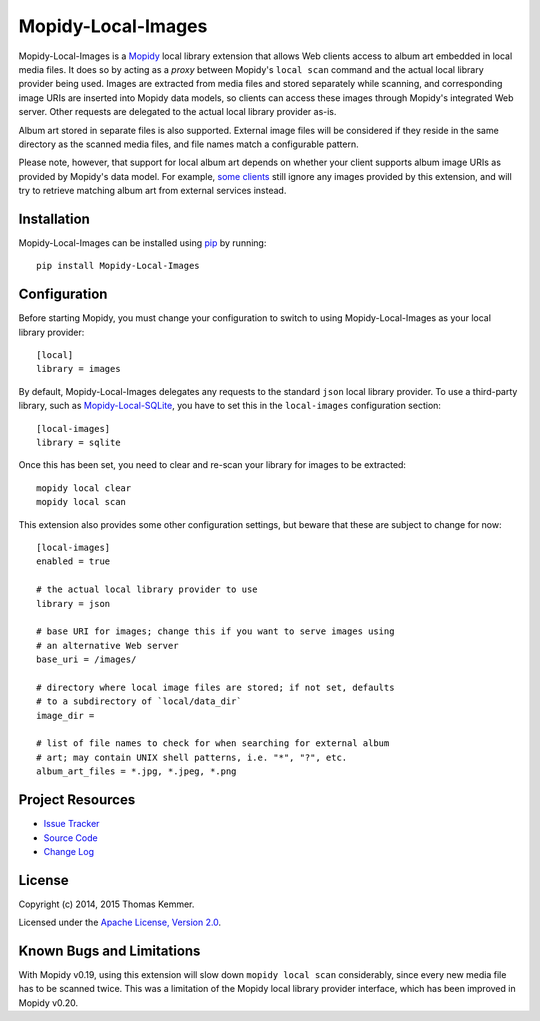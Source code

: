 Mopidy-Local-Images
========================================================================

Mopidy-Local-Images is a Mopidy_ local library extension that allows
Web clients access to album art embedded in local media files.  It
does so by acting as a *proxy* between Mopidy's ``local scan`` command
and the actual local library provider being used.  Images are
extracted from media files and stored separately while scanning, and
corresponding image URIs are inserted into Mopidy data models, so
clients can access these images through Mopidy's integrated Web
server.  Other requests are delegated to the actual local library
provider as-is.

Album art stored in separate files is also supported.  External image
files will be considered if they reside in the same directory as the
scanned media files, and file names match a configurable pattern.

Please note, however, that support for local album art depends on
whether your client supports album image URIs as provided by Mopidy's
data model.  For example, `some clients`_ still ignore any images
provided by this extension, and will try to retrieve matching album
art from external services instead.


Installation
------------------------------------------------------------------------

Mopidy-Local-Images can be installed using pip_ by running::

    pip install Mopidy-Local-Images


Configuration
------------------------------------------------------------------------

Before starting Mopidy, you must change your configuration to switch
to using Mopidy-Local-Images as your local library provider::

    [local]
    library = images

By default, Mopidy-Local-Images delegates any requests to the standard
``json`` local library provider.  To use a third-party library, such
as `Mopidy-Local-SQLite`_, you have to set this in the
``local-images`` configuration section::

    [local-images]
    library = sqlite

Once this has been set, you need to clear and re-scan your library for
images to be extracted::

    mopidy local clear
    mopidy local scan

This extension also provides some other configuration settings, but
beware that these are subject to change for now::

    [local-images]
    enabled = true

    # the actual local library provider to use
    library = json

    # base URI for images; change this if you want to serve images using
    # an alternative Web server
    base_uri = /images/

    # directory where local image files are stored; if not set, defaults
    # to a subdirectory of `local/data_dir`
    image_dir =

    # list of file names to check for when searching for external album
    # art; may contain UNIX shell patterns, i.e. "*", "?", etc.
    album_art_files = *.jpg, *.jpeg, *.png


Project Resources
------------------------------------------------------------------------

.. image:: http://img.shields.io/pypi/v/Mopidy-Local-Images.svg?style=flat
    :target: https://pypi.python.org/pypi/Mopidy-Local-Images/
    :alt: Latest PyPI version

.. image:: http://img.shields.io/pypi/dm/Mopidy-Local-Images.svg?style=flat
    :target: https://pypi.python.org/pypi/Mopidy-Local-Images/
    :alt: Number of PyPI downloads

.. image:: http://img.shields.io/travis/tkem/mopidy-local-images/master.svg?style=flat
    :target: https://travis-ci.org/tkem/mopidy-local-images/
    :alt: Travis CI build status

.. image:: http://img.shields.io/coveralls/tkem/mopidy-local-images/master.svg?style=flat
   :target: https://coveralls.io/r/tkem/mopidy-local-images/
   :alt: Test coverage

- `Issue Tracker`_
- `Source Code`_
- `Change Log`_


License
------------------------------------------------------------------------

Copyright (c) 2014, 2015 Thomas Kemmer.

Licensed under the `Apache License, Version 2.0`_.


Known Bugs and Limitations
------------------------------------------------------------------------

With Mopidy v0.19, using this extension will slow down ``mopidy local
scan`` considerably, since every new media file has to be scanned
twice.  This was a limitation of the Mopidy local library provider
interface, which has been improved in Mopidy v0.20.


.. _Mopidy: http://www.mopidy.com/
.. _some clients: https://github.com/martijnboland/moped/issues/17

.. _pip: https://pip.pypa.io/en/latest/

.. _Mopidy-Local-SQLite: https://pypi.python.org/pypi/Mopidy-Local-SQLite/

.. _Issue Tracker: https://github.com/tkem/mopidy-local-images/issues/
.. _Source Code: https://github.com/tkem/mopidy-local-images/
.. _Change Log: https://github.com/tkem/mopidy-local-images/blob/master/CHANGES.rst

.. _Apache License, Version 2.0: http://www.apache.org/licenses/LICENSE-2.0
